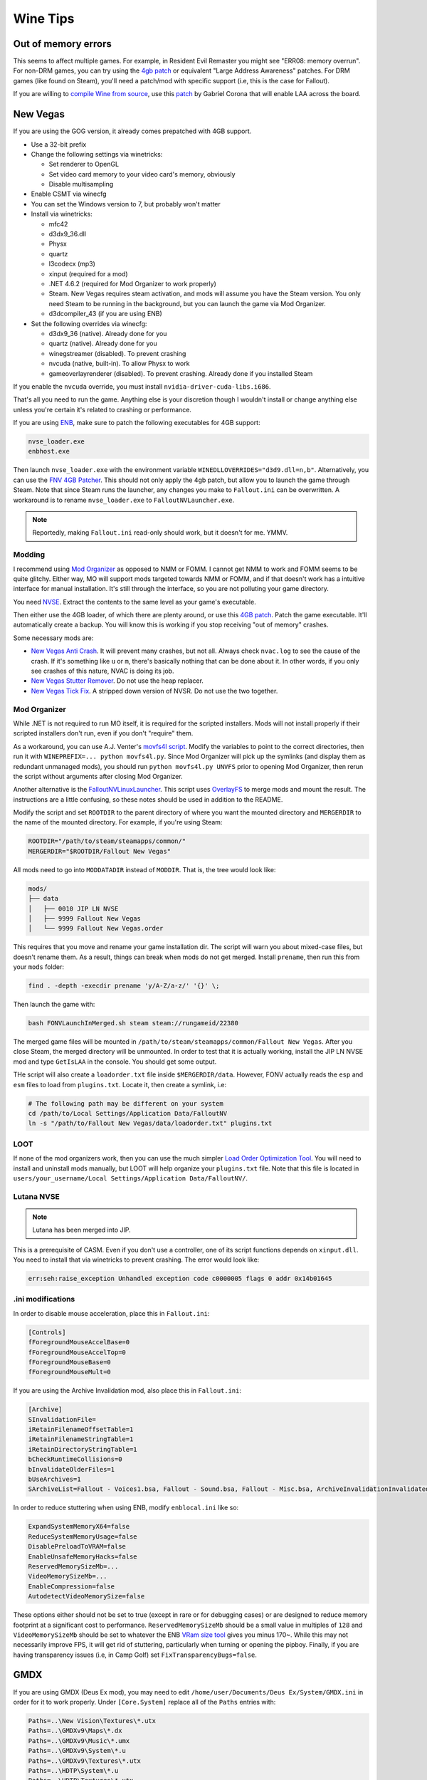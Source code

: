 Wine Tips
^^^^^^^^^

Out of memory errors
--------------------

This seems to affect multiple games. For example, in Resident Evil Remaster you might see "ERR08: memory overrun". For non-DRM games, you can try using the `4gb patch <http://www.ntcore.com/4gb_patch.php>`_ or equivalent "Large Address Awareness" patches. For DRM games (like found on Steam), you'll need a patch/mod with specific support (i.e, this is the case for Fallout). 

If you are willing to `compile Wine from source <https://wiki.winehq.org/Building_Wine>`_, use this `patch <https://bugs.winehq.org/attachment.cgi?id=53156>`_ by Gabriel Corona that will enable LAA across the board.

New Vegas
---------

If you are using the GOG version, it already comes prepatched with 4GB support.

- Use a 32-bit prefix

- Change the following settings via winetricks:

  - Set renderer to OpenGL
  - Set video card memory to your video card's memory, obviously
  - Disable multisampling

- Enable CSMT via winecfg

- You can set the Windows version to 7, but probably won't matter

- Install via winetricks:

  - mfc42
  - d3dx9_36.dll
  - Physx
  - quartz
  - l3codecx (mp3)
  - xinput (required for a mod)
  - .NET 4.6.2 (required for Mod Organizer to work properly)
  - Steam. New Vegas requires steam activation, and mods will assume you have the
    Steam version. You only need Steam to be running in the background, but you can
    launch the game via Mod Organizer.
  - d3dcompiler_43 (if you are using ENB)

- Set the following overrides via winecfg:
  
  - d3dx9_36 (native). Already done for you
  - quartz (native). Already done for you
  - winegstreamer (disabled). To prevent crashing
  - nvcuda (native, built-in). To allow Physx to work
  - gameoverlayrenderer (disabled). To prevent crashing. Already done if you installed Steam

If you enable the ``nvcuda`` override, you must install ``nvidia-driver-cuda-libs.i686``.

That's all you need to run the game. Anything else is your discretion though I
wouldn't install or change anything else unless you're certain it's related to
crashing or performance.

If you are using `ENB <http://enbdev.com/>`_, make sure to patch the following executables for 4GB support:

.. code-block:: bash

    nvse_loader.exe
    enbhost.exe

Then launch ``nvse_loader.exe`` with the environment variable ``WINEDLLOVERRIDES="d3d9.dll=n,b"``. Alternatively, you can
use the `FNV 4GB Patcher <https://www.nexusmods.com/newvegas/mods/62552/?>`_. This should not only apply the 4gb patch,
but allow you to launch the game through Steam. Note that since Steam runs the launcher, any changes you make to ``Fallout.ini``
can be overwritten. A workaround is to rename ``nvse_loader.exe`` to ``FalloutNVLauncher.exe``.

.. note::

    Reportedly, making ``Fallout.ini`` read-only should work, but it doesn't for me. YMMV.

Modding
*******

I recommend using `Mod Organizer <https://www.nexusmods.com/skyrimspecialedition/mods/6194>`_ 
as opposed to NMM or FOMM. I cannot get NMM to work and FOMM seems to be quite glitchy.
Either way, MO will support mods targeted towards NMM or FOMM, and if that doesn't work
has a intuitive interface for manual installation. It's still through the interface,
so you are not polluting your game directory.

You need `NVSE <http://nvse.silverlock.org/>`_. Extract the contents to the same
level as your game's executable.

Then either use the 4GB loader, of which there are plenty around, or use this `4GB patch <http://www.ntcore.com/4gb_patch.php>`_.
Patch the game executable. It'll automatically create a backup. You will know
this is working if you stop receiving "out of memory" crashes.

Some necessary mods are:

- `New Vegas Anti Crash <http://www.nexusmods.com/newvegas/mods/53635/?>`_. It will prevent
  many crashes, but not all. Always check ``nvac.log`` to see the cause of the crash. If it's
  something like ``u`` or ``m``, there's basically nothing that can be done about it. In other
  words, if you only see crashes of this nature, NVAC is doing its job.

- `New Vegas Stutter Remover <http://www.nexusmods.com/newvegas/mods/34832/?>`_. Do not use the heap replacer.

- `New Vegas Tick Fix <https://www.nexusmods.com/newvegas/mods/66537>`_. A stripped down version of NVSR. Do not use the two together.

Mod Organizer
*************

While .NET is not required to run MO itself, it is required for the scripted installers. Mods will not install
properly if their scripted installers don't run, even if you don't "require" them.

As a workaround, you can use A.J. Venter's `movfs4l script <https://github.com/ajventer/ksp_stuff/blob/master/movfs4l.py>`_. Modify the variables to
point to the correct directories, then run it with ``WINEPREFIX=... python movfs4l.py``. Since Mod Organizer will pick up the symlinks (and display them as
redundant unmanaged mods), you should run ``python movfs4l.py UNVFS`` prior to opening Mod Organizer, then rerun the script without arguments after closing
Mod Organizer.

Another alternative is the `FalloutNVLinuxLauncher
<https://github.com/neVERberleRfellerER/FalloutNVLinuxLauncher>`_. This script
uses `OverlayFS <https://en.wikipedia.org/wiki/OverlayFS>`_ to merge mods and
mount the result. The instructions are a little confusing, so these notes
should be used in addition to the README.

Modify the script and set ``ROOTDIR`` to the parent directory of where you want
the mounted directory and ``MERGERDIR`` to the name of the mounted directory.
For example, if you're using Steam:

.. code-block:: bash

    ROOTDIR="/path/to/steam/steamapps/common/"
    MERGERDIR="$ROOTDIR/Fallout New Vegas"

All mods need to go into ``MODDATADIR`` instead of ``MODDIR``. That is, the
tree would look like:

.. code-block:: bash

    mods/
    ├── data
    │   ├── 0010 JIP LN NVSE
    │   ├── 9999 Fallout New Vegas
    │   └── 9999 Fallout New Vegas.order

This requires that you move and rename your game installation dir. The script
will warn you about mixed-case files, but doesn't rename them. As a result,
things can break when mods do not get merged.  Install ``prename``, then run
this from your ``mods`` folder:

.. code-block:: bash

    find . -depth -execdir prename 'y/A-Z/a-z/' '{}' \;

Then launch the game with:

.. code-block:: bash

    bash FONVLaunchInMerged.sh steam steam://rungameid/22380

The merged game files will be mounted in
``/path/to/steam/steamapps/common/Fallout New Vegas``. After you close Steam,
the merged directory will be unmounted. In order to test that it is actually
working, install the JIP LN NVSE mod and type ``GetIsLAA`` in the console. You
should get some output.

THe script will also create a ``loadorder.txt`` file inside
``$MERGERDIR/data``. However, FONV actually reads the ``esp`` and ``esm`` files
to load from ``plugins.txt``. Locate it, then create a symlink, i.e:

.. code-block:: bash

    # The following path may be different on your system
    cd /path/to/Local Settings/Application Data/FalloutNV
    ln -s "/path/to/Fallout New Vegas/data/loadorder.txt" plugins.txt

LOOT
****

If none of the mod organizers work, then you can use the much simpler `Load Order Optimization Tool <https://loot.github.io/>`_. 
You will need to install and uninstall mods manually, but LOOT will help organize your ``plugins.txt`` file. Note that this file is located in
``users/your_username/Local Settings/Application Data/FalloutNV/``.

Lutana NVSE
***********

.. note::

    Lutana has been merged into JIP.

This is a prerequisite of CASM. Even if you don't use a controller, one of its script functions depends on
``xinput.dll``. You need to install that via winetricks to prevent crashing. The error would look like:

.. code-block:: bash

    err:seh:raise_exception Unhandled exception code c0000005 flags 0 addr 0x14b01645

.ini modifications
******************

In order to disable mouse acceleration, place this in ``Fallout.ini``:

.. code-block:: ini

    [Controls]
    fForegroundMouseAccelBase=0
    fForegroundMouseAccelTop=0
    fForegroundMouseBase=0
    fForegroundMouseMult=0

If you are using the Archive Invalidation mod, also place this in ``Fallout.ini``:

.. code-block:: ini

    [Archive]
    SInvalidationFile=
    iRetainFilenameOffsetTable=1
    iRetainFilenameStringTable=1
    iRetainDirectoryStringTable=1
    bCheckRuntimeCollisions=0
    bInvalidateOlderFiles=1
    bUseArchives=1
    SArchiveList=Fallout - Voices1.bsa, Fallout - Sound.bsa, Fallout - Misc.bsa, ArchiveInvalidationInvalidated!.bsa, Fallout - Textures.bsa, Fallout - Textures2.bsa, Fallout - Meshes.bsa 

In order to reduce stuttering when using ENB, modify ``enblocal.ini`` like so:

.. code-block:: ini

    ExpandSystemMemoryX64=false
    ReduceSystemMemoryUsage=false
    DisablePreloadToVRAM=false
    EnableUnsafeMemoryHacks=false
    ReservedMemorySizeMb=...
    VideoMemorySizeMb=...
    EnableCompression=false
    AutodetectVideoMemorySize=false

These options either should not be set to true (except in rare or for debugging cases) or are designed to reduce memory footprint at a significant cost
to performance. ``ReservedMemorySizeMb`` should be a small value in multiples of ``128`` and ``VideoMemorySizeMb`` should be set to whatever the ENB
`VRam size tool <http://enbdev.com/download_vramsizetest.htm>`_ gives you minus 170~. While this may not necessarily improve FPS, it will get rid of stuttering,
particularly when turning or opening the pipboy. Finally, if you are having transparency issues (i.e, in Camp Golf) set ``FixTransparencyBugs=false``.

GMDX
----

If you are using GMDX (Deus Ex mod), you may need to edit ``/home/user/Documents/Deus Ex/System/GMDX.ini`` in order for it to work properly.
Under ``[Core.System]`` replace all of the ``Paths`` entries with:

.. code-block:: ini

    Paths=..\New Vision\Textures\*.utx
    Paths=..\GMDXv9\Maps\*.dx
    Paths=..\GMDXv9\Music\*.umx
    Paths=..\GMDXv9\System\*.u
    Paths=..\GMDXv9\Textures\*.utx
    Paths=..\HDTP\System\*.u
    Paths=..\HDTP\Textures\*.utx
    Paths=..\Music\*.umx
    Paths=..\Sounds\*.uax
    Paths=..\Textures\*.utx
    Paths=..\Maps\*.dx
    Paths=..\System\*.u

DirectX11 games
---------------

If you are having rendering issues in D3D11 games (such as black screens/textures), then you may need to use `DXVK <https://github.com/doitsujin/dxvk>`_, a Vulkan-based
D3D11 implementation. There are three ways of obtaining it. You can either use `Winetricks <https://github.com/Winetricks/winetricks>`_, download the latest `binary release <https://github.com/doitsujin/dxvk/releases>`_ or attempt to compile it.

.. note::

   DXVK will fail to compile for F29 until the MinGW headers are updated.

In order to compile it, you need to install the following dependencies:

.. code-block:: bash

   dnf install mingw64-gcc mingw64-gcc-c++ mingw32-winpthreads-static mingw64-winpthreads-static meson glslang

It's important that you install the static packages for pthreads or the compilation will fail. Then run (from the README):

.. code-block:: bash

   # 64-bit build. For 32-bit builds, replace
   # build-win64.txt with build-win32.txt
   meson --cross-file build-win64.txt --prefix /your/dxvk/directory build.w64
   cd build.w64
   meson configure
   # for an optimized release build:
   meson configure -Dbuildtype=release
   ninja
   ninja install

But add ``-Denable_tests=true`` in order to build the demo programs. Finally, you need a copy of ``d3dcompiler_47.dll`` which you can get from the redist of certain programs,
such as `this one <https://raw.githubusercontent.com/ImagingSIMS/ImagingSIMS/master/Redist/x64/d3dcompiler_47.dll>`_ (or use winetricks).

When launching the program, use the following overrides:

.. code-block:: bash

   WINEDLLOVERRIDES="d3d11.dll=n;d3dcompiler_47.dll=n;dxgi.dll=n"

Proton
------

If you use Steam, you can play games using Steam Play, which uses `Proton <https://github.com/ValveSoftware/Proton/>`_. Proton incorporates both Wine and DXVK to allow you to play Windows games without doing any tinkering out of the box. However, if you don't plan on building it from source, you need to install a Steam Play game first to obtain it.

Once that's done, locate the Proton directory. It will look something like ``steam/steamapps/common/Proton 3.7``, where ``steam`` is located in one of your Steam download libraries. You can directly invoke the Proton binary to use it for non-steam games. For example:

.. code-block:: bash

   env PROTON_DUMP_DEBUG_COMMANDS=1 STEAM_COMPAT_DATA_PATH=$PATH_TO_STEAM_LIBRARY/steam/steamapps/compatdata/$APP_ID $PATH_TO_STEAM_LIBRARY/steam/steamapps/common/Proton\ 3.7/proton run "some_game.exe"

``$APP_ID`` will be the value of whatever game you installed with Steam Play. For a performance boost, you should **not** disable ``ESYNC``. This will require that you `change your ulimit <https://github.com/lutris/lutris/wiki/How-to:-Esync>`_. If you cannot get that working, then set the ``PROTON_NO_ESYNC=1`` environment variable.

.. note::

   The latest version of systemd has upped the hard limit to 524288, but the soft limit remains at 1024. However, when you start a game with Proton, the process should automatically up the soft limit as required.    So you do not need to change anything. You can verify the ulimit of any process with ``prlimit --pidof=...``.

.. note::

   Compatibility data for each game will be different, so there is no guarantee that it will work for whatever particular non-steam game you are trying to play.
